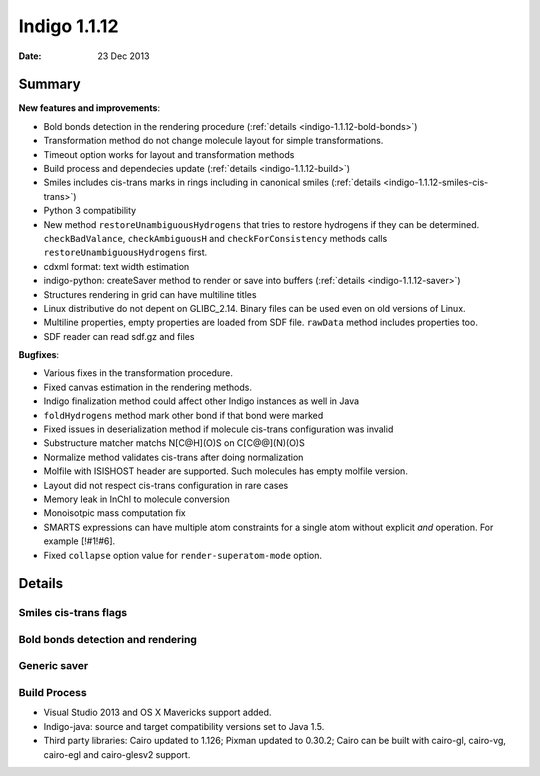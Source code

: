 .. _indigo-1.1.12-release-notes:

#############
Indigo 1.1.12
#############

:Date: 23 Dec 2013

*******
Summary
*******


**New features and improvements**:

* Bold bonds detection in the rendering procedure  (:ref:`details <indigo-1.1.12-bold-bonds>`)

* Transformation method do not change molecule layout for simple transformations.

* Timeout option works for layout and transformation methods

* Build process and dependecies update (:ref:`details <indigo-1.1.12-build>`)

* Smiles includes cis-trans marks in rings including in canonical smiles (:ref:`details <indigo-1.1.12-smiles-cis-trans>`)

* Python 3 compatibility

* New method ``restoreUnambiguousHydrogens`` that tries to restore hydrogens if they can be determined. ``checkBadValance``, ``checkAmbiguousH`` and ``checkForConsistency`` methods calls ``restoreUnambiguousHydrogens`` first.

* cdxml format: text width estimation

* indigo-python: createSaver method to render or save into buffers (:ref:`details <indigo-1.1.12-saver>`)

* Structures rendering in grid can have multiline titles

* Linux distributive do not depent on GLIBC_2.14. Binary files can be used even on old versions of Linux.

* Multiline properties, empty properties are loaded from SDF file. ``rawData`` method includes properties too.

* SDF reader can read sdf.gz and files

**Bugfixes**:

* Various fixes in the transformation procedure.
* Fixed canvas estimation in the rendering methods.
* Indigo finalization method could affect other Indigo instances as well in Java
* ``foldHydrogens`` method mark other bond if that bond were marked
* Fixed issues in deserialization method if molecule cis-trans configuration was invalid
* Substructure matcher matchs N[C@H](O)S on C[C@@](N)(O)S
* Normalize method validates cis-trans after doing normalization
* Molfile with ISISHOST header are supported. Such molecules has empty molfile version.
* Layout did not respect cis-trans configuration in rare cases
* Memory leak in InChI to molecule conversion
* Monoisotpic mass computation fix
* SMARTS expressions can have multiple atom constraints for a single atom without explicit `and` operation. For example [!#1!#6].
* Fixed ``collapse`` option value for ``render-superatom-mode`` option.

*******
Details
*******

.. _indigo-1.1.12-smiles-cis-trans:

======================
Smiles cis-trans flags
======================

.. _indigo-1.1.12-bold-bonds:

==================================
Bold bonds detection and rendering
==================================

.. _indigo-1.1.12-saver:

=============
Generic saver
=============

.. _indigo-1.1.12-build:

=============
Build Process
=============


* Visual Studio 2013 and OS X Mavericks support added.
* Indigo-java: source and target compatibility versions set to Java 1.5.
* Third party libraries: Cairo updated to 1.126; Pixman updated to 0.30.2; Cairo can be built with cairo-gl, cairo-vg, cairo-egl and cairo-glesv2 support.
